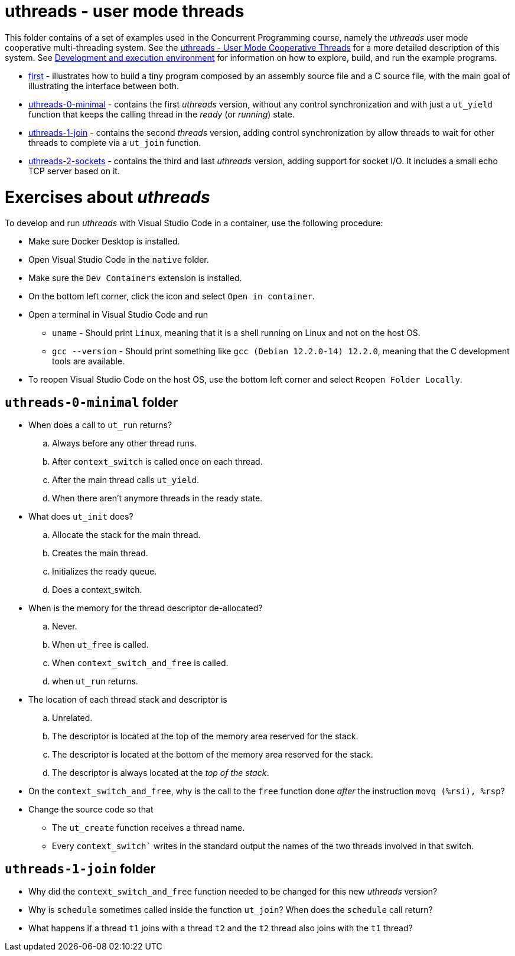 = uthreads - user mode threads

This folder contains of a set of examples used in the Concurrent Programming course, namely the _uthreads_ user mode cooperative multi-threading system.
See the link:https://github.com/pmhsfelix/course-jvm-concurrency/blob/main/docs/lecture-notes/uthreads.adoc[uthreads - User Mode Cooperative Threads] for a more detailed description of this system.
See link:https://github.com/pmhsfelix/course-jvm-concurrency/blob/main/docs/lecture-notes/uthreads.adoc#development-and-execution-environment[Development and execution environment] for information on how to explore, build, and run the example programs.

* link:first[first] - illustrates how to build a tiny program composed by an assembly source file and a C source file, with the main goal of illustrating the interface between both.
* link:uthreads-0-minimal[uthreads-0-minimal] - contains the first _uthreads_ version, without any control synchronization and with just a `ut_yield` function that keeps the calling thread in the _ready_ (or _running_) state.
* link:uthreads-1-join[uthreads-1-join] - contains the second _threads_ version, adding control synchronization by allow threads to wait for other threads to complete via a `ut_join` function.
* link:uthreads-2-sockets[uthreads-2-sockets] - contains the third and last _uthreads_ version, adding support for socket I/O. It includes a small echo TCP server based on it.

# Exercises about _uthreads_

To develop and run _uthreads_ with Visual Studio Code in a container, use the following procedure:

* Make sure Docker Desktop is installed.
* Open Visual Studio Code in the `native` folder.
* Make sure the `Dev Containers` extension is installed.
* On the bottom left corner, click the icon and select `Open in container`.
* Open a terminal in Visual Studio Code and run
** `uname` - Should print `Linux`, meaning that it is a shell running on Linux and not on the host OS.
** `gcc --version` - Should print something like `gcc (Debian 12.2.0-14) 12.2.0`, meaning that the C development tools are available.
* To reopen Visual Studio Code on the host OS, use the bottom left corner and select `Reopen Folder Locally`.

## `uthreads-0-minimal` folder

* When does a call to `ut_run` returns?
.. Always before any other thread runs.
.. After `context_switch` is called once on each thread.
.. After the main thread calls `ut_yield`.
.. When there aren't anymore threads in the ready state. 

* What does `ut_init` does?
.. Allocate the stack for the main thread.
.. Creates the main thread.
.. Initializes the ready queue.
.. Does a context_switch.

* When is the memory for the thread descriptor de-allocated?
.. Never.
.. When `ut_free` is called.
.. When `context_switch_and_free` is called.
.. when `ut_run` returns.

* The location of each thread stack and descriptor is
.. Unrelated.
.. The descriptor is located at the top of the memory area reserved for the stack.
.. The descriptor is located at the bottom of the memory area reserved for the stack.
.. The descriptor is always located at the _top of the stack_.

* On the `context_switch_and_free`, why is the call to the `free` function done _after_ the instruction `movq (%rsi), %rsp`?

* Change the source code so that
** The `ut_create` function receives a thread name.
** Every `context_switch`` writes in the standard output the names of the two threads involved in that switch.

## `uthreads-1-join` folder

* Why did the `context_switch_and_free` function needed to be changed for this new _uthreads_ version?

* Why is `schedule` sometimes called inside the function `ut_join`? When does the `schedule` call return?

* What happens if a thread `t1` joins with a thread `t2` and the `t2` thread also joins with the `t1` thread?

